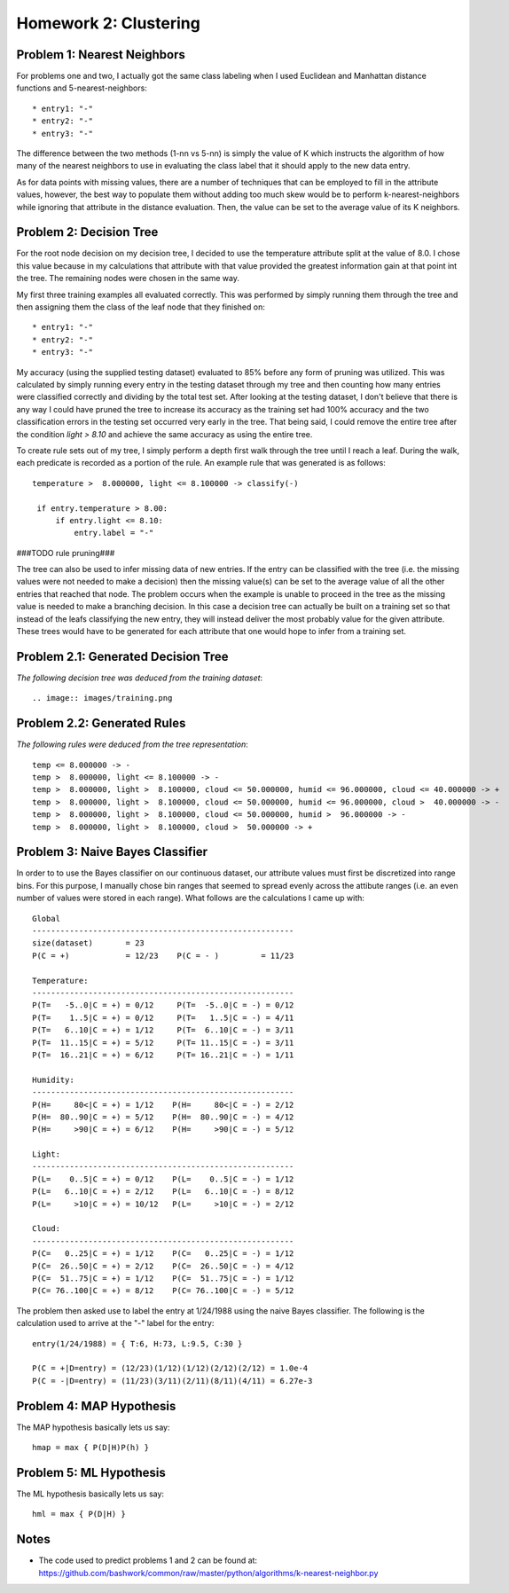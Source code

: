 ============================================================
Homework 2: Clustering
============================================================

Problem 1: Nearest Neighbors
------------------------------------------------------------

For problems one and two, I actually got the same class labeling when I used
Euclidean and Manhattan distance functions and 5-nearest-neighbors::

    * entry1: "-"
    * entry2: "-"
    * entry3: "-"

The difference between the two methods (1-nn vs 5-nn) is simply the value of K which
instructs the algorithm of how many of the nearest neighbors to use in evaluating
the class label that it should apply to the new data entry.

As for data points with missing values, there are a number of techniques that can
be employed to fill in the attribute values, however, the best way to populate
them without adding too much skew would be to perform k-nearest-neighbors while
ignoring that attribute in the distance evaluation. Then, the value can be set
to the average value of its K neighbors.


Problem 2: Decision Tree
------------------------------------------------------------

For the root node decision on my decision tree, I decided to use the temperature
attribute split at the value of 8.0.  I chose this value because in my calculations
that attribute with that value provided the greatest information gain at that point
int the tree.  The remaining nodes were chosen in the same way.

My first three training examples all evaluated correctly. This was performed
by simply running them through the tree and then assigning them the class of the
leaf node that they finished on::

    * entry1: "-"
    * entry2: "-"
    * entry3: "-"

My accuracy (using the supplied testing dataset) evaluated to 85% before any form
of pruning was utilized. This was calculated by simply running every entry in the
testing dataset through my tree and then counting how many entries were classified
correctly and dividing by the total test set. After looking at the testing dataset,
I don't believe that there is any way I could have pruned the tree to increase its
accuracy as the training set had 100% accuracy and the two classification errors
in the testing set occurred very early in the tree. That being said, I could remove
the entire tree after the condition *light > 8.10* and achieve the same accuracy
as using the entire tree.

To create rule sets out of my tree, I simply perform a depth first walk through
the tree until I reach a leaf. During the walk, each predicate is recorded as a
portion of the rule.  An example rule that was generated is as follows::

   temperature >  8.000000, light <= 8.100000 -> classify(-) 

    if entry.temperature > 8.00:
        if entry.light <= 8.10:
            entry.label = "-"

###TODO rule pruning###

The tree can also be used to infer missing data of new entries. If the entry
can be classified with the tree (i.e. the missing values were not needed to
make a decision) then the missing value(s) can be set to the average value
of all the other entries that reached that node. The problem occurs when the
example is unable to proceed in the tree as the missing value is needed to
make a branching decision.  In this case a decision tree can actually be
built on a training set so that instead of the leafs classifying the new
entry, they will instead deliver the most probably value for the given
attribute. These trees would have to be generated for each attribute that
one would hope to infer from a training set.


Problem 2.1: Generated Decision Tree
------------------------------------------------------------

*The following decision tree was deduced from the training dataset*::

  .. image:: images/training.png


Problem 2.2: Generated Rules
------------------------------------------------------------

*The following rules were deduced from the tree representation*::

    temp <= 8.000000 -> -
    temp >  8.000000, light <= 8.100000 -> -
    temp >  8.000000, light >  8.100000, cloud <= 50.000000, humid <= 96.000000, cloud <= 40.000000 -> +
    temp >  8.000000, light >  8.100000, cloud <= 50.000000, humid <= 96.000000, cloud >  40.000000 -> -
    temp >  8.000000, light >  8.100000, cloud <= 50.000000, humid >  96.000000 -> -
    temp >  8.000000, light >  8.100000, cloud >  50.000000 -> +


Problem 3: Naive Bayes Classifier
------------------------------------------------------------

In order to to use the Bayes classifier on our continuous dataset,
our attribute values must first be discretized into range bins. For this
purpose, I manually chose bin ranges that seemed to spread evenly across
the attibute ranges (i.e. an even number of values were stored in each range).
What follows are the calculations I came up with::

    Global
    --------------------------------------------------------
    size(dataset)       = 23
    P(C = +)            = 12/23    P(C = - )         = 11/23
    
    Temperature: 
    --------------------------------------------------------
    P(T=   -5..0|C = +) = 0/12     P(T=  -5..0|C = -) = 0/12 
    P(T=    1..5|C = +) = 0/12     P(T=   1..5|C = -) = 4/11
    P(T=   6..10|C = +) = 1/12     P(T=  6..10|C = -) = 3/11
    P(T=  11..15|C = +) = 5/12     P(T= 11..15|C = -) = 3/11
    P(T=  16..21|C = +) = 6/12     P(T= 16..21|C = -) = 1/11
    
    Humidity:
    --------------------------------------------------------
    P(H=     80<|C = +) = 1/12    P(H=     80<|C = -) = 2/12 
    P(H=  80..90|C = +) = 5/12    P(H=  80..90|C = -) = 4/12 
    P(H=     >90|C = +) = 6/12    P(H=     >90|C = -) = 5/12 
    
    Light:
    --------------------------------------------------------
    P(L=    0..5|C = +) = 0/12    P(L=    0..5|C = -) = 1/12 
    P(L=   6..10|C = +) = 2/12    P(L=   6..10|C = -) = 8/12 
    P(L=     >10|C = +) = 10/12   P(L=     >10|C = -) = 2/12 
    
    Cloud:
    --------------------------------------------------------
    P(C=   0..25|C = +) = 1/12    P(C=   0..25|C = -) = 1/12 
    P(C=  26..50|C = +) = 2/12    P(C=  26..50|C = -) = 4/12 
    P(C=  51..75|C = +) = 1/12    P(C=  51..75|C = -) = 1/12 
    P(C= 76..100|C = +) = 8/12    P(C= 76..100|C = -) = 5/12 

The problem then asked use to label the entry at 1/24/1988 using
the naive Bayes classifier. The following is the calculation
used to arrive at the "-" label for the entry::

    entry(1/24/1988) = { T:6, H:73, L:9.5, C:30 }

    P(C = +|D=entry) = (12/23)(1/12)(1/12)(2/12)(2/12) = 1.0e-4
    P(C = -|D=entry) = (11/23)(3/11)(2/11)(8/11)(4/11) = 6.27e-3

Problem 4: MAP Hypothesis
------------------------------------------------------------

The MAP hypothesis basically lets us say::

   hmap = max { P(D|H)P(h) }


Problem 5: ML Hypothesis
------------------------------------------------------------

The ML hypothesis basically lets us say::

   hml = max { P(D|H) }

Notes
------------------------------------------------------------

* The code used to predict problems 1 and 2 can be found at:
  https://github.com/bashwork/common/raw/master/python/algorithms/k-nearest-neighbor.py

